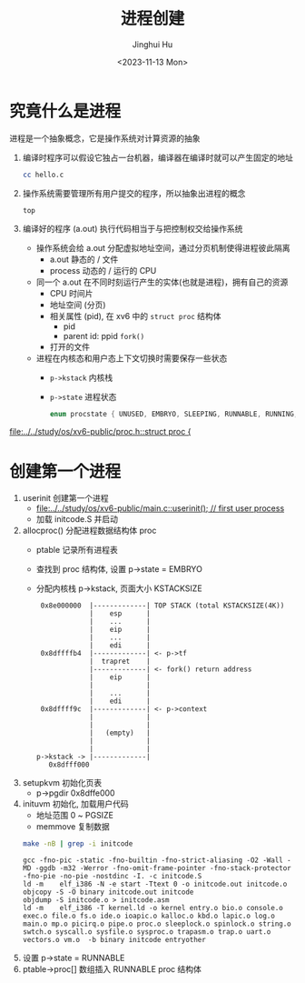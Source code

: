 #+TITLE: 进程创建
#+AUTHOR: Jinghui Hu
#+EMAIL: hujinghui@buaa.edu.cn
#+DATE: <2023-11-13 Mon>
#+STARTUP: overview num indent
#+PROPERTY: header-args:sh :results output :dir ../../study/os/xv6-public
#+OPTIONS: ^:nil


* 究竟什么是进程
进程是一个抽象概念，它是操作系统对计算资源的抽象

1. 编译时程序可以假设它独占一台机器，编译器在编译时就可以产生固定的地址
   #+BEGIN_SRC sh
     cc hello.c
   #+END_SRC
2. 操作系统需要管理所有用户提交的程序，所以抽象出进程的概念
   #+BEGIN_SRC sh
     top
   #+END_SRC
3. 编译好的程序 (a.out) 执行代码相当于与把控制权交给操作系统
   - 操作系统会给 a.out 分配虚拟地址空间，通过分页机制使得进程彼此隔离
     - a.out 静态的 / 文件
     - process 动态的 / 运行的 CPU
   - 同一个 a.out 在不同时刻运行产生的实体(也就是进程)，拥有自己的资源
     - CPU 时间片
     - 地址空间 (分页)
     - 相关属性 (pid), 在 xv6 中的 ~struct proc~ 结构体
       - pid
       - parent id: ppid ~fork()~
     - 打开的文件
   - 进程在内核态和用户态上下文切换时需要保存一些状态
     - ~p->kstack~ 内核栈
     - ~p->state~ 进程状态
       #+BEGIN_SRC c
         enum procstate { UNUSED, EMBRYO, SLEEPING, RUNNABLE, RUNNING, ZOMBIE };
       #+END_SRC

[[file:../../study/os/xv6-public/proc.h::struct proc {]]

* 创建第一个进程
1. userinit 创建第一个进程
   - [[file:../../study/os/xv6-public/main.c::userinit(); // first user process]]
   - 加载 initcode.S 并启动
2. allocproc() 分配进程数据结构体 proc
   - ptable 记录所有进程表
   - 查找到 proc 结构体, 设置 p->state = EMBRYO
   - 分配内核栈 p->kstack, 页面大小 KSTACKSIZE
   #+BEGIN_EXAMPLE
      0x8e000000  |-------------| TOP STACK (total KSTACKSIZE(4K))
                  |    esp      |
                  |    ...      |
                  |    eip      |
                  |    ...      |
                  |    edi      |
      0x8dffffb4  |-------------| <- p->tf
                  |  trapret    |
                  |-------------| <- fork() return address
                  |    eip      |
                  |             |
                  |    ...      |
                  |    edi      |
      0x8dffff9c  |-------------| <- p->context
                  |             |
                  |             |
                  |   (empty)   |
                  |             |
                  |             |
     p->kstack -> |-------------|
        0x8dfff000
   #+END_EXAMPLE
3. setupkvm 初始化页表
   - p->pgdir 0x8dffe000
4. inituvm 初始化, 加载用户代码
   - 地址范围 0 ~ PGSIZE
   - memmove 复制数据
  #+BEGIN_SRC sh :results output :exports both
    make -nB | grep -i initcode
  #+END_SRC

  #+RESULTS:
  : gcc -fno-pic -static -fno-builtin -fno-strict-aliasing -O2 -Wall -MD -ggdb -m32 -Werror -fno-omit-frame-pointer -fno-stack-protector -fno-pie -no-pie -nostdinc -I. -c initcode.S
  : ld -m    elf_i386 -N -e start -Ttext 0 -o initcode.out initcode.o
  : objcopy -S -O binary initcode.out initcode
  : objdump -S initcode.o > initcode.asm
  : ld -m    elf_i386 -T kernel.ld -o kernel entry.o bio.o console.o exec.o file.o fs.o ide.o ioapic.o kalloc.o kbd.o lapic.o log.o main.o mp.o picirq.o pipe.o proc.o sleeplock.o spinlock.o string.o swtch.o syscall.o sysfile.o sysproc.o trapasm.o trap.o uart.o vectors.o vm.o  -b binary initcode entryother
5. 设置 p->state = RUNNABLE
6. ptable->proc[] 数组插入 RUNNABLE proc 结构体
